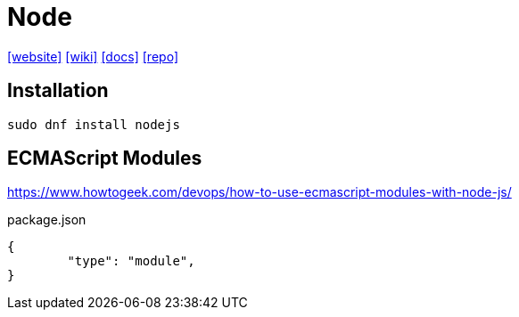 = Node
:url-website: https://nodejs.org/en
:url-wiki: https://en.wikipedia.org/wiki/Node.js
:url-docs: https://nodejs.org/docs/latest/api/
:url-repo: https://github.com/nodejs/node

{url-website}[[website\]]
{url-wiki}[[wiki\]]
{url-docs}[[docs\]]
{url-repo}[[repo\]]

== Installation

[source,bash]
----
sudo dnf install nodejs
----

== ECMAScript Modules

https://www.howtogeek.com/devops/how-to-use-ecmascript-modules-with-node-js/

[,json,title="package.json"]
----
{
	"type": "module", 
}
----